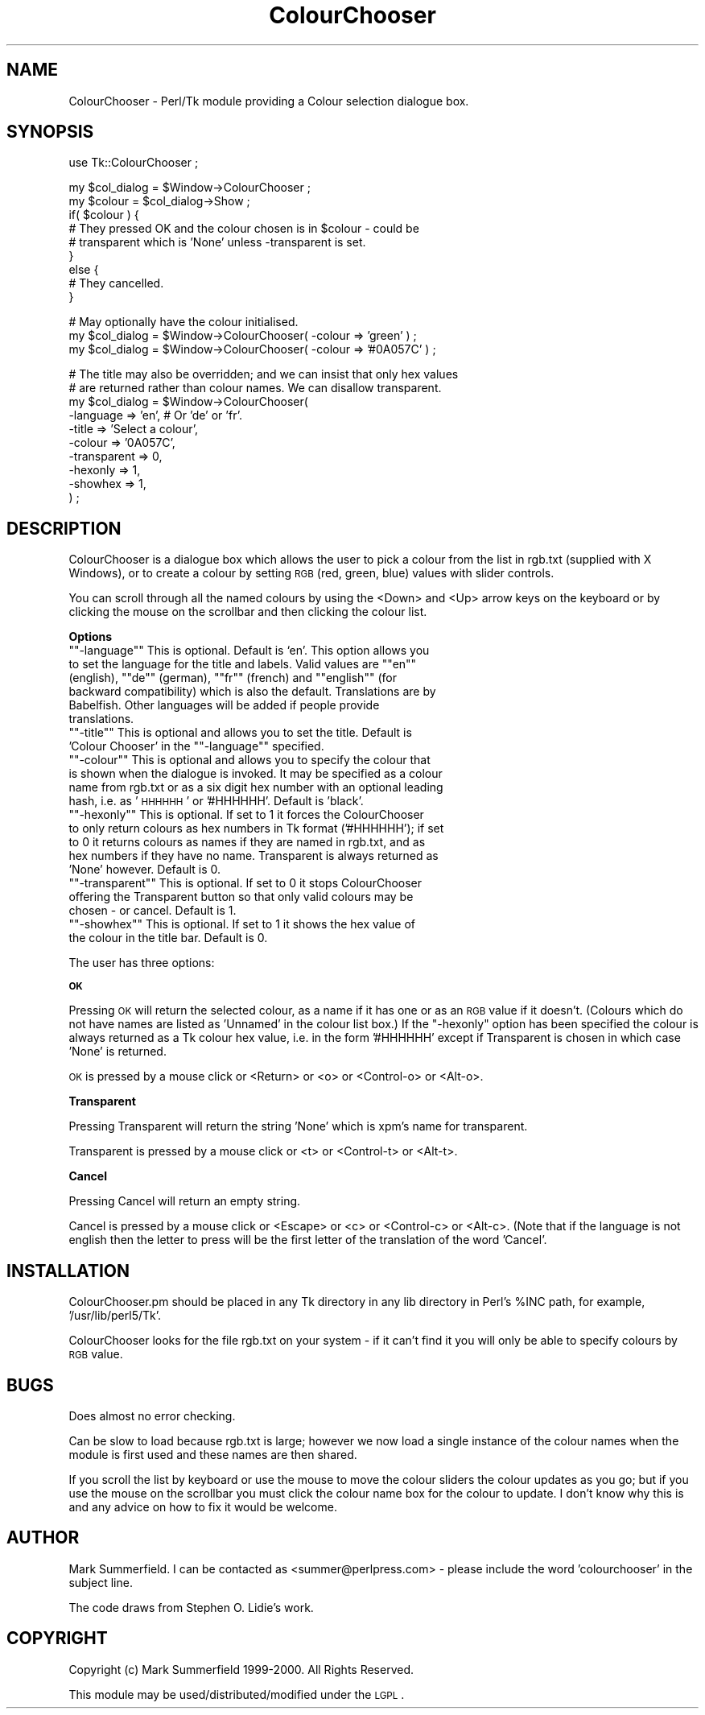.\" Automatically generated by Pod::Man version 1.15
.\" Fri Apr 20 15:18:07 2001
.\"
.\" Standard preamble:
.\" ======================================================================
.de Sh \" Subsection heading
.br
.if t .Sp
.ne 5
.PP
\fB\\$1\fR
.PP
..
.de Sp \" Vertical space (when we can't use .PP)
.if t .sp .5v
.if n .sp
..
.de Ip \" List item
.br
.ie \\n(.$>=3 .ne \\$3
.el .ne 3
.IP "\\$1" \\$2
..
.de Vb \" Begin verbatim text
.ft CW
.nf
.ne \\$1
..
.de Ve \" End verbatim text
.ft R

.fi
..
.\" Set up some character translations and predefined strings.  \*(-- will
.\" give an unbreakable dash, \*(PI will give pi, \*(L" will give a left
.\" double quote, and \*(R" will give a right double quote.  | will give a
.\" real vertical bar.  \*(C+ will give a nicer C++.  Capital omega is used
.\" to do unbreakable dashes and therefore won't be available.  \*(C` and
.\" \*(C' expand to `' in nroff, nothing in troff, for use with C<>
.tr \(*W-|\(bv\*(Tr
.ds C+ C\v'-.1v'\h'-1p'\s-2+\h'-1p'+\s0\v'.1v'\h'-1p'
.ie n \{\
.    ds -- \(*W-
.    ds PI pi
.    if (\n(.H=4u)&(1m=24u) .ds -- \(*W\h'-12u'\(*W\h'-12u'-\" diablo 10 pitch
.    if (\n(.H=4u)&(1m=20u) .ds -- \(*W\h'-12u'\(*W\h'-8u'-\"  diablo 12 pitch
.    ds L" ""
.    ds R" ""
.    ds C` ""
.    ds C' ""
'br\}
.el\{\
.    ds -- \|\(em\|
.    ds PI \(*p
.    ds L" ``
.    ds R" ''
'br\}
.\"
.\" If the F register is turned on, we'll generate index entries on stderr
.\" for titles (.TH), headers (.SH), subsections (.Sh), items (.Ip), and
.\" index entries marked with X<> in POD.  Of course, you'll have to process
.\" the output yourself in some meaningful fashion.
.if \nF \{\
.    de IX
.    tm Index:\\$1\t\\n%\t"\\$2"
..
.    nr % 0
.    rr F
.\}
.\"
.\" For nroff, turn off justification.  Always turn off hyphenation; it
.\" makes way too many mistakes in technical documents.
.hy 0
.if n .na
.\"
.\" Accent mark definitions (@(#)ms.acc 1.5 88/02/08 SMI; from UCB 4.2).
.\" Fear.  Run.  Save yourself.  No user-serviceable parts.
.bd B 3
.    \" fudge factors for nroff and troff
.if n \{\
.    ds #H 0
.    ds #V .8m
.    ds #F .3m
.    ds #[ \f1
.    ds #] \fP
.\}
.if t \{\
.    ds #H ((1u-(\\\\n(.fu%2u))*.13m)
.    ds #V .6m
.    ds #F 0
.    ds #[ \&
.    ds #] \&
.\}
.    \" simple accents for nroff and troff
.if n \{\
.    ds ' \&
.    ds ` \&
.    ds ^ \&
.    ds , \&
.    ds ~ ~
.    ds /
.\}
.if t \{\
.    ds ' \\k:\h'-(\\n(.wu*8/10-\*(#H)'\'\h"|\\n:u"
.    ds ` \\k:\h'-(\\n(.wu*8/10-\*(#H)'\`\h'|\\n:u'
.    ds ^ \\k:\h'-(\\n(.wu*10/11-\*(#H)'^\h'|\\n:u'
.    ds , \\k:\h'-(\\n(.wu*8/10)',\h'|\\n:u'
.    ds ~ \\k:\h'-(\\n(.wu-\*(#H-.1m)'~\h'|\\n:u'
.    ds / \\k:\h'-(\\n(.wu*8/10-\*(#H)'\z\(sl\h'|\\n:u'
.\}
.    \" troff and (daisy-wheel) nroff accents
.ds : \\k:\h'-(\\n(.wu*8/10-\*(#H+.1m+\*(#F)'\v'-\*(#V'\z.\h'.2m+\*(#F'.\h'|\\n:u'\v'\*(#V'
.ds 8 \h'\*(#H'\(*b\h'-\*(#H'
.ds o \\k:\h'-(\\n(.wu+\w'\(de'u-\*(#H)/2u'\v'-.3n'\*(#[\z\(de\v'.3n'\h'|\\n:u'\*(#]
.ds d- \h'\*(#H'\(pd\h'-\w'~'u'\v'-.25m'\f2\(hy\fP\v'.25m'\h'-\*(#H'
.ds D- D\\k:\h'-\w'D'u'\v'-.11m'\z\(hy\v'.11m'\h'|\\n:u'
.ds th \*(#[\v'.3m'\s+1I\s-1\v'-.3m'\h'-(\w'I'u*2/3)'\s-1o\s+1\*(#]
.ds Th \*(#[\s+2I\s-2\h'-\w'I'u*3/5'\v'-.3m'o\v'.3m'\*(#]
.ds ae a\h'-(\w'a'u*4/10)'e
.ds Ae A\h'-(\w'A'u*4/10)'E
.    \" corrections for vroff
.if v .ds ~ \\k:\h'-(\\n(.wu*9/10-\*(#H)'\s-2\u~\d\s+2\h'|\\n:u'
.if v .ds ^ \\k:\h'-(\\n(.wu*10/11-\*(#H)'\v'-.4m'^\v'.4m'\h'|\\n:u'
.    \" for low resolution devices (crt and lpr)
.if \n(.H>23 .if \n(.V>19 \
\{\
.    ds : e
.    ds 8 ss
.    ds o a
.    ds d- d\h'-1'\(ga
.    ds D- D\h'-1'\(hy
.    ds th \o'bp'
.    ds Th \o'LP'
.    ds ae ae
.    ds Ae AE
.\}
.rm #[ #] #H #V #F C
.\" ======================================================================
.\"
.IX Title "ColourChooser 3"
.TH ColourChooser 3 "perl v5.6.1" "2000-05-05" "User Contributed Perl Documentation"
.UC
.SH "NAME"
ColourChooser \- Perl/Tk module providing a Colour selection dialogue box.
.SH "SYNOPSIS"
.IX Header "SYNOPSIS"
.Vb 1
\&    use Tk::ColourChooser ;
.Ve
.Vb 9
\&    my $col_dialog = $Window->ColourChooser ;
\&    my $colour     = $col_dialog->Show ;
\&    if( $colour ) {
\&        # They pressed OK and the colour chosen is in $colour - could be
\&        # transparent which is 'None' unless -transparent is set.
\&    }
\&    else {
\&        # They cancelled.
\&    }
.Ve
.Vb 3
\&    # May optionally have the colour initialised.
\&    my $col_dialog = $Window->ColourChooser( -colour => 'green' ) ;
\&    my $col_dialog = $Window->ColourChooser( -colour => '#0A057C' ) ;
.Ve
.Vb 10
\&    # The title may also be overridden; and we can insist that only hex values
\&    # are returned rather than colour names. We can disallow transparent.
\&    my $col_dialog = $Window->ColourChooser( 
\&                        -language    => 'en', # Or 'de' or 'fr'.
\&                        -title       => 'Select a colour',
\&                        -colour      => '0A057C',
\&                        -transparent => 0,
\&                        -hexonly     => 1,
\&                        -showhex     => 1,
\&                        ) ;
.Ve
.SH "DESCRIPTION"
.IX Header "DESCRIPTION"
ColourChooser is a dialogue box which allows the user to pick a colour from
the list in rgb.txt (supplied with X Windows), or to create a colour by
setting \s-1RGB\s0 (red, green, blue) values with slider controls.
.PP
You can scroll through all the named colours by using the <Down> and <Up>
arrow keys on the keyboard or by clicking the mouse on the scrollbar and then
clicking the colour list.
.Sh "Options"
.IX Subsection "Options"
.if n .Ip "\f(CW""""\-language""""\fR This is optional. Default is `en'. This option allows you to set the language for the title and labels. Valid values are \f(CW""""en""""\fR (english), \f(CW""""de""""\fR (german), \f(CW""""fr""""\fR (french) and \f(CW""""english""""\fR (for backward compatibility) which is also the default. Translations are by Babelfish. Other languages will be added if people provide translations." 4
.el .Ip "\f(CW\-language\fR This is optional. Default is `en'. This option allows you to set the language for the title and labels. Valid values are \f(CWen\fR (english), \f(CWde\fR (german), \f(CWfr\fR (french) and \f(CWenglish\fR (for backward compatibility) which is also the default. Translations are by Babelfish. Other languages will be added if people provide translations." 4
.IX Item "-language This is optional. Default is `en'. This option allows you to set the language for the title and labels. Valid values are en (english), de (german), fr (french) and english (for backward compatibility) which is also the default. Translations are by Babelfish. Other languages will be added if people provide translations."
.PD 0
.if n .Ip "\f(CW""""\-title""""\fR This is optional and allows you to set the title. Default is 'Colour Chooser' in the \f(CW""""\-language""""\fR specified." 4
.el .Ip "\f(CW\-title\fR This is optional and allows you to set the title. Default is 'Colour Chooser' in the \f(CW\-language\fR specified." 4
.IX Item "-title This is optional and allows you to set the title. Default is 'Colour Chooser' in the -language specified."
.if n .Ip "\f(CW""""\-colour""""\fR This is optional and allows you to specify the colour that is shown when the dialogue is invoked. It may be specified as a colour name from rgb.txt or as a six digit hex number with an optional leading hash, i.e. as '\s-1HHHHHH\s0' or '#HHHHHH'. Default is 'black'." 4
.el .Ip "\f(CW\-colour\fR This is optional and allows you to specify the colour that is shown when the dialogue is invoked. It may be specified as a colour name from rgb.txt or as a six digit hex number with an optional leading hash, i.e. as '\s-1HHHHHH\s0' or '#HHHHHH'. Default is 'black'." 4
.IX Item "-colour This is optional and allows you to specify the colour that is shown when the dialogue is invoked. It may be specified as a colour name from rgb.txt or as a six digit hex number with an optional leading hash, i.e. as 'HHHHHH' or '#HHHHHH'. Default is 'black'."
.if n .Ip "\f(CW""""\-hexonly""""\fR This is optional. If set to 1 it forces the ColourChooser to only return colours as hex numbers in Tk format ('#HHHHHH'); if set to 0 it returns colours as names if they are named in rgb.txt, and as hex numbers if they have no name. Transparent is always returned as 'None' however. Default is 0." 4
.el .Ip "\f(CW\-hexonly\fR This is optional. If set to 1 it forces the ColourChooser to only return colours as hex numbers in Tk format ('#HHHHHH'); if set to 0 it returns colours as names if they are named in rgb.txt, and as hex numbers if they have no name. Transparent is always returned as 'None' however. Default is 0." 4
.IX Item "-hexonly This is optional. If set to 1 it forces the ColourChooser to only return colours as hex numbers in Tk format ('#HHHHHH'); if set to 0 it returns colours as names if they are named in rgb.txt, and as hex numbers if they have no name. Transparent is always returned as 'None' however. Default is 0."
.if n .Ip "\f(CW""""\-transparent""""\fR This is optional. If set to 0 it stops ColourChooser offering the Transparent button so that only valid colours may be chosen \- or cancel. Default is 1." 4
.el .Ip "\f(CW\-transparent\fR This is optional. If set to 0 it stops ColourChooser offering the Transparent button so that only valid colours may be chosen \- or cancel. Default is 1." 4
.IX Item "-transparent This is optional. If set to 0 it stops ColourChooser offering the Transparent button so that only valid colours may be chosen - or cancel. Default is 1."
.if n .Ip "\f(CW""""\-showhex""""\fR This is optional. If set to 1 it shows the hex value of the colour in the title bar. Default is 0." 4
.el .Ip "\f(CW\-showhex\fR This is optional. If set to 1 it shows the hex value of the colour in the title bar. Default is 0." 4
.IX Item "-showhex This is optional. If set to 1 it shows the hex value of the colour in the title bar. Default is 0."
.PD
.PP
The user has three options: 
.Sh "\s-1OK\s0"
.IX Subsection "OK"
Pressing \s-1OK\s0 will return the selected colour, as a name if it has one or as an
\&\s-1RGB\s0 value if it doesn't. (Colours which do not have names are listed as
\&'Unnamed' in the colour list box.) If the \f(CW\*(C`\-hexonly\*(C'\fR option has been specified
the colour is always returned as a Tk colour hex value, i.e. in the form
\&'#HHHHHH' except if Transparent is chosen in which case 'None' is returned.
.PP
\&\s-1OK\s0 is pressed by a mouse click or <Return> or <o> or <Control-o> or <Alt-o>.
.Sh "Transparent"
.IX Subsection "Transparent"
Pressing Transparent will return the string 'None' which is xpm's name for
transparent.
.PP
Transparent is pressed by a mouse click or <t> or <Control-t> or <Alt-t>.
.Sh "Cancel"
.IX Subsection "Cancel"
Pressing Cancel will return an empty string.
.PP
Cancel is pressed by a mouse click or <Escape> or <c> or <Control-c> or
<Alt-c>. (Note that if the language is not english then the letter to press
will be the first letter of the translation of the word 'Cancel'.
.SH "INSTALLATION"
.IX Header "INSTALLATION"
ColourChooser.pm should be placed in any Tk directory in any lib directory in
Perl's \f(CW%INC\fR path, for example, '/usr/lib/perl5/Tk'.
.PP
ColourChooser looks for the file rgb.txt on your system \- if it can't find it
you will only be able to specify colours by \s-1RGB\s0 value.
.SH "BUGS"
.IX Header "BUGS"
Does almost no error checking.
.PP
Can be slow to load because rgb.txt is large; however we now load a single
instance of the colour names when the module is first used and these names are
then shared.
.PP
If you scroll the list by keyboard or use the mouse to move the colour sliders
the colour updates as you go; but if you use the mouse on the scrollbar you
must click the colour name box for the colour to update. I don't know why this
is and any advice on how to fix it would be welcome.
.SH "AUTHOR"
.IX Header "AUTHOR"
Mark Summerfield. I can be contacted as <summer@perlpress.com> \-
please include the word 'colourchooser' in the subject line.
.PP
The code draws from Stephen O. Lidie's work.
.SH "COPYRIGHT"
.IX Header "COPYRIGHT"
Copyright (c) Mark Summerfield 1999\-2000. All Rights Reserved.
.PP
This module may be used/distributed/modified under the \s-1LGPL\s0. 

